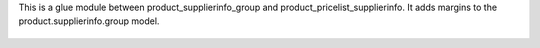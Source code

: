 This is a glue module between product_supplierinfo_group and product_pricelist_supplierinfo.
It adds margins to the product.supplierinfo.group model.

.. figure:: static/description/screenshort.png
   :width: 600 px
